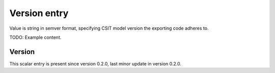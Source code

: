 ..
   Copyright (c) 2021 Cisco and/or its affiliates.
   Licensed under the Apache License, Version 2.0 (the "License");
   you may not use this file except in compliance with the License.
   You may obtain a copy of the License at:
..
       http://www.apache.org/licenses/LICENSE-2.0
..
   Unless required by applicable law or agreed to in writing, software
   distributed under the License is distributed on an "AS IS" BASIS,
   WITHOUT WARRANTIES OR CONDITIONS OF ANY KIND, either express or implied.
   See the License for the specific language governing permissions and
   limitations under the License.


Version entry
^^^^^^^^^^^^^

Value is string in semver format, specifying CSIT model version
the exporting code adheres to.

TODO: Example content.

Version
~~~~~~~

This scalar entry is present since version 0.2.0,
last minor update in version 0.2.0.
